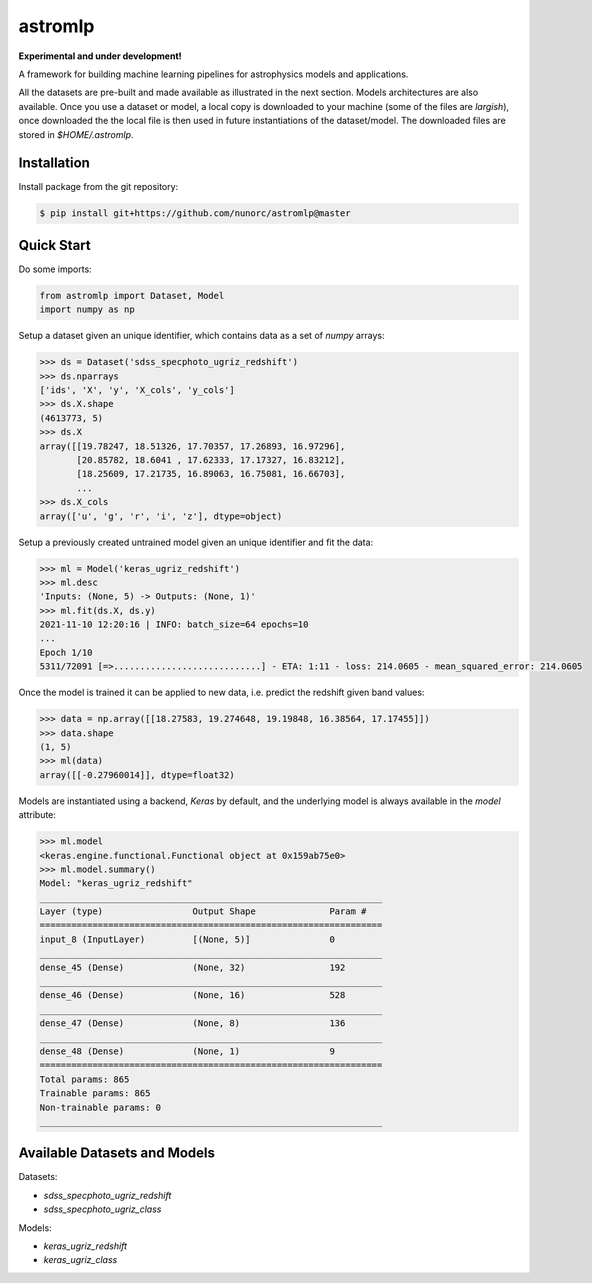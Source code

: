 
astromlp
=====================================

**Experimental and under development!**

A framework for building machine learning pipelines for astrophysics
models and applications.

All the datasets are pre-built and made available as illustrated
in the next section. Models architectures are also available. Once
you use a dataset or model, a local copy is downloaded to your 
machine (some of the files are *largish*), once downloaded the
the local file is then used in future instantiations of the
dataset/model. The downloaded files are stored in `$HOME/.astromlp`.

Installation
-------------------------------------

Install package from the git repository:

.. code-block:: bash

    $ pip install git+https://github.com/nunorc/astromlp@master

Quick Start
-------------------------------------

Do some imports:

.. code-block:: python

    from astromlp import Dataset, Model
    import numpy as np

Setup a dataset given an unique identifier, which contains data as a set of `numpy` arrays:

.. code-block:: python

    >>> ds = Dataset('sdss_specphoto_ugriz_redshift')
    >>> ds.nparrays
    ['ids', 'X', 'y', 'X_cols', 'y_cols']
    >>> ds.X.shape
    (4613773, 5)
    >>> ds.X
    array([[19.78247, 18.51326, 17.70357, 17.26893, 16.97296],
           [20.85782, 18.6041 , 17.62333, 17.17327, 16.83212],
           [18.25609, 17.21735, 16.89063, 16.75081, 16.66703],
           ...
    >>> ds.X_cols
    array(['u', 'g', 'r', 'i', 'z'], dtype=object)

Setup a previously created untrained model given an unique identifier and fit the data:

.. code-block:: python

    >>> ml = Model('keras_ugriz_redshift')
    >>> ml.desc
    'Inputs: (None, 5) -> Outputs: (None, 1)'
    >>> ml.fit(ds.X, ds.y)
    2021-11-10 12:20:16 | INFO: batch_size=64 epochs=10
    ...
    Epoch 1/10
    5311/72091 [=>............................] - ETA: 1:11 - loss: 214.0605 - mean_squared_error: 214.0605

Once the model is trained it can be applied to new data, i.e. predict the redshift
given band values:

.. code-block:: python

    >>> data = np.array([[18.27583, 19.274648, 19.19848, 16.38564, 17.17455]])
    >>> data.shape
    (1, 5)
    >>> ml(data)
    array([[-0.27960014]], dtype=float32)

Models are instantiated using a backend, `Keras` by default, and the
underlying model is always available in the `model` attribute:

.. code-block:: python

    >>> ml.model
    <keras.engine.functional.Functional object at 0x159ab75e0>
    >>> ml.model.summary()
    Model: "keras_ugriz_redshift"
    _________________________________________________________________
    Layer (type)                 Output Shape              Param #   
    =================================================================
    input_8 (InputLayer)         [(None, 5)]               0         
    _________________________________________________________________
    dense_45 (Dense)             (None, 32)                192       
    _________________________________________________________________
    dense_46 (Dense)             (None, 16)                528       
    _________________________________________________________________
    dense_47 (Dense)             (None, 8)                 136       
    _________________________________________________________________
    dense_48 (Dense)             (None, 1)                 9         
    =================================================================
    Total params: 865
    Trainable params: 865
    Non-trainable params: 0
    _________________________________________________________________


Available Datasets and Models
-------------------------------------

Datasets:

* `sdss_specphoto_ugriz_redshift`
* `sdss_specphoto_ugriz_class`

Models:

* `keras_ugriz_redshift`
* `keras_ugriz_class`
